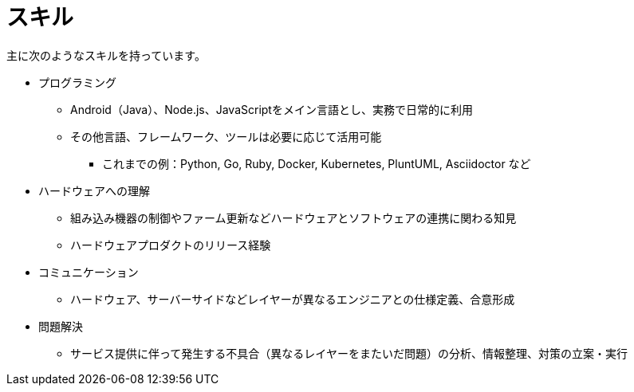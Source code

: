 # スキル

主に次のようなスキルを持っています。

* プログラミング
** Android（Java）、Node.js、JavaScriptをメイン言語とし、実務で日常的に利用
** その他言語、フレームワーク、ツールは必要に応じて活用可能
*** これまでの例：Python, Go, Ruby, Docker, Kubernetes, PluntUML, Asciidoctor など
* ハードウェアへの理解
** 組み込み機器の制御やファーム更新などハードウェアとソフトウェアの連携に関わる知見
** ハードウェアプロダクトのリリース経験
* コミュニケーション
** ハードウェア、サーバーサイドなどレイヤーが異なるエンジニアとの仕様定義、合意形成
* 問題解決
** サービス提供に伴って発生する不具合（異なるレイヤーをまたいだ問題）の分析、情報整理、対策の立案・実行
